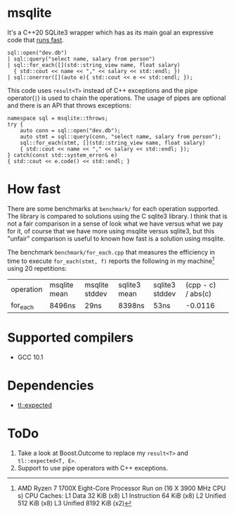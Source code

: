 * msqlite
It's a C++20 SQLite3 wrapper which has as its main goal an expressive code that [[#how-fast][runs fast]].

#+BEGIN_SRC C++
sql::open("dev.db")
| sql::query("select name, salary from person")
| sql::for_each([](std::string_view name, float salary)
  { std::cout << name << "," << salary << std::endl; })
| sql::onerror([](auto e){ std::cout << e << std::endl; });
#+END_SRC
This code uses ~result<T>~ instead of C++ exceptions and the pipe operator(~|~) is used to chain the operations. The usage of pipes are optional and there is an API that throws exceptions:
#+BEGIN_SRC C++
namespace sql = msqlite::throws;
try {
    auto conn = sql::open("dev.db");
    auto stmt = sql::query(conn, "select name, salary from person");
    sql::for_each(stmt, [](std::string_view name, float salary)
    { std::cout << name << "," << salary << std::endl; });
} catch(const std::system_error& e)
{ std::cout << e.code() << std::endl; }
#+END_SRC

* How fast
:PROPERTIES:
:CUSTOM_ID: how-fast
:END:
There are some benchmarks at ~benchmark/~ for each operation supported. The library is compared to solutions using the C sqlite3 library. I think that is not a fair comparison in a sense of look what we have versus what we pay for it, of course that we have more using msqlite versus sqlite3, but this "unfair" comparison is useful to known how fast is a solution using msqlite.


The benchmark ~benchmark/for_each.cpp~ that measures the efficiency in time to execute ~for_each(stmt, f)~ reports the following in my machine[1] using 20 repetitions:

| operation | msqlite mean | msqlite stddev | sqlite3 mean | sqlite3 stddev | (cpp - c) / abs(c) | 
| for_each  | 8496ns       | 29ns           | 8398ns       | 53ns           |            -0.0116 |


[1] AMD Ryzen 7 1700X Eight-Core Processor
Run on (16 X 3900 MHz CPU s)
CPU Caches:
  L1 Data 32 KiB (x8)
  L1 Instruction 64 KiB (x8)
  L2 Unified 512 KiB (x8)
  L3 Unified 8192 KiB (x2)

* Supported compilers
+ GCC 10.1

* Dependencies
+ [[https://github.com/TartanLlama/expected][tl::expected]]

* ToDo
1. Take a look at Boost.Outcome to replace my ~result<T>~ and ~tl::expected<T, E>~.
2. Support to use pipe operators with C++ exceptions.
 

